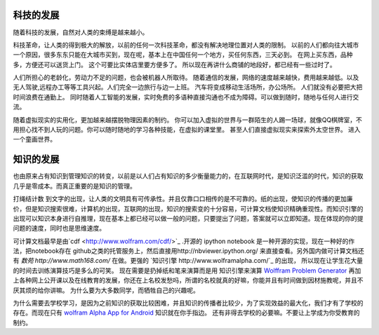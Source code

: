 科技的发展
----------

随着科技的发展，自然对人类的束缚是越来越小。

科技革命，让人类的得到极大的解放，以前的任何一次科技革命，都没有解决地理位置对人类的限制。 
以前的人们都向往大城市一个原因，很多东东只能在大城市买到，现在呢，基本上在中国任何一个地方，买任何东西，三天必到。 在网上买东西，品种多，方便还可以送货上门。 这个可要比实体店里要方便多了。 所以现在再讲什么商铺的地段好，都已经有一些过时了。

人们所担心的老龄化，劳动力不足的问题，也会被机器人所取待。 随着通信的发展，网络的速度越来越快，费用越来越低。以及无人驾驶,远程办工等等工具兴起。人们完全一边旅行与边一上班。 汽车将变成移动生活场所，办公场所。 人们就没有必要把大把时间浪费在通勤上。  同时随着人工智能的发展，实时免费的多语种直接沟通也不成为障碍。可以做到随时，随地与任何人进行交流。


随着虚拟现实的实用化，更加越来越摆脱物理因素的制约。 你可以加入虚拟的世界与一群陌生的人踢一场球，就像QQ棋牌室，不用担心找不到人玩的问题。你可以随时随地的学习各种技能，在虚拟的课堂里。 甚至人们直接虚拟现实来探索外太空世界。 进入一个童画世界。


知识的发展
----------

也由原来占有知识到管理知识的转变，以前是以人们占有知识的多少衡量能力的，在互联网时代，是知识泛滥的时代，知识的获取几乎是零成本。而真正重要的是知识的管理。

打绳结计数 到文字的出现，让人类的文明具有可传承性。并且仅靠口口相传的是不可靠的。纸的出现，使知识的传播的更加廉价，但是知识搜索很难，计算机的出现，互联网的出现，知识的搜索变的十分容易，可计算文档使知识精确重现性。而知识引擎的出现可以知识本身进行自推理，现在基本上都已经可以做一般的问题，只要提出了问题，答案就可以立即知道。现在体现的你的提问题的速度，同时也是思维速度。

可计算文档最早是由`cdf <http://www.wolfram.com/cdf/>`_ .开源的 ipython notebook 是一种开源的实现，现在一种好的作法，把notebook存在 github之类的托管服务上，然后直接用http://nbviewer.ipython.org/ 来直接查看。另外国内做可计算文档还有 `数苑 http://www.math168.com/` 在做。更强的 `知识引擎 http://www.wolframalpha.com/`_ 的出现， 所以现在让学生花大量的时间去训练演算技巧是多么的可笑。 现在需要是扔掉纸和笔来演算而是用 知识引擎来演算 `Wolffram Problem Generator <http://www.wolframalpha.com/pro/problem-generator/?source=nav>`_  再加上各种网上公开课以及在线教育的发展，你还在上名校发愁吗，所谓的名校就真的好嘛，你能并且有时间做到因材施教呢，并且不厌其烦的给你讲嘛。 为什么要为大多数同学，而牺牲自己的兴趣呢。

为什么需要去学校学习，是因为之前知识的获取比较困难，并且知识的传播者比较少，为了实现效益的最大化，我们才有了学校的存在。而现在只有 `wolfram Alpha App for Android <http://products.wolframalpha.com/android/>`_  知识就在你手指边。 还有非得去学校的必要嘛。不要让上学成为你受教育的制约。
